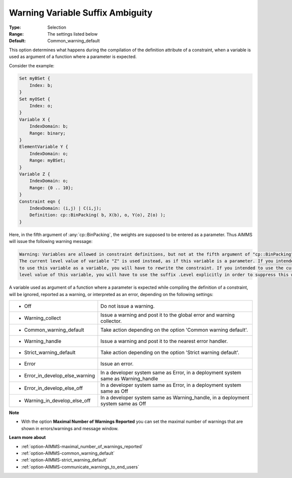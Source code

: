 

.. _option-AIMMS-warning_variable_suffix_ambiguity:


Warning Variable Suffix Ambiguity
=================================



:Type:	Selection	
:Range:	The settings listed below	
:Default:	Common_warning_default		



This option determines what happens during the compilation of the definition attribute of a constraint,
when a variable is used as argument of a function where a parameter is expected.

Consider the example:

.. code-block:: aimms

    Set myBSet {
        Index: b;
    }
    Set myOSet {
        Index: o;
    }
    Variable X {
        IndexDomain: b;
        Range: binary;
    }
    ElementVariable Y {
        IndexDomain: o;
        Range: myBSet;
    }
    Variable Z {
        IndexDomain: o;
        Range: {0 .. 10};
    }
    Constraint eqn {
        IndexDomain: (i,j) | C(i,j);
        Definition: cp::BinPacking( b, X(b), o, Y(o), Z(o) );
    }


Here, in the fifth argument of :any:`cp::BinPacking`, the weights are supposed to be entered as a parameter.
Thus AIMMS will issue the following warning message:

.. code-block:: text

    Warning: Variables are allowed in constraint definitions, but not at the fifth argument of "cp::BinPacking".
    The current level value of variable "Z" is used instead, as if this variable is a parameter. If you intended
    to use this variable as a variable, you will have to rewrite the constraint. If you intended to use the current
    level value of this variable, you will have to use the suffix .Level explicitly in order to suppress this warning.


A variable used as argument of a function where a parameter is expected while compiling the definition of a constraint,
will be ignored, reported as a warning, or interpreted as an error, depending on the following settings:


.. list-table::

   * - *	Off	
     - Do not issue a warning.
   * - *	Warning_collect
     - Issue a warning and post it to the global error and warning collector.
   * - *	Common_warning_default
     - Take action depending on the option 'Common warning default'.
   * - *	Warning_handle
     - Issue a warning and post it to the nearest error handler.
   * - *	Strict_warning_default
     - Take action depending on the option 'Strict warning default'.
   * - *	Error
     - Issue an error.
   * - *	Error_in_develop_else_warning
     - In a developer system same as Error, in a deployment system same as Warning_handle
   * - *	Error_in_develop_else_off
     - In a developer system same as Error, in a deployment system same as Off
   * - *	Warning_in_develop_else_off
     - In a developer system same as Warning_handle, in a deployment system same as Off


**Note** 

*	With the option **Maximal Number of Warnings Reported** you can set the maximal number of warnings that are shown in errors/warnings and message window.


**Learn more about** 

*	:ref:`option-AIMMS-maximal_number_of_warnings_reported` 
*	:ref:`option-AIMMS-common_warning_default` 
*	:ref:`option-AIMMS-strict_warning_default` 
*	:ref:`option-AIMMS-communicate_warnings_to_end_users` 

